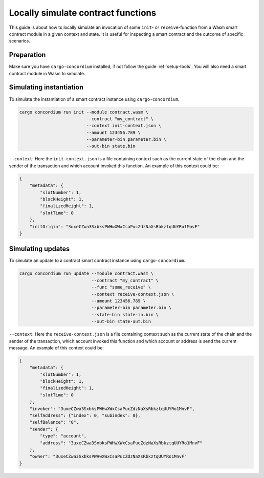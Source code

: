 .. _local-simulate:

===================================
Locally simulate contract functions
===================================

This guide is about how to locally simulate an invocation of some ``init``- or
``receive``-function from a Wasm smart contract module in a given context and
state.
It is useful for inspecting a smart contract and the outcome of specific
scenarios.

.. seealso::

    For a guide on automated unit tests see :ref:`unit-test-contract`.

Preparation
===========

Make sure you have ``cargo-concordium`` installed, if not follow the guide
:ref:`setup-tools`.
You will also need a smart contract module in Wasm to simulate.

.. todo::
    Write the rest, when the schema stuff is in place

Simulating instantiation
========================

To simulate the instantiation of a smart contract instance using
``cargo-concordium``.

.. code-block:: sh

    cargo concordium run init --module contract.wasm \
                              --contract "my_contract" \
                              --context init-context.json \
                              --amount 123456.789 \
                              --parameter-bin parameter.bin \
                              --out-bin state.bin

``--context``: Here the ``init-context.json`` is a file containing context such
as the current state of the chain and the sender of the transaction and which
account invoked this function. An example of this context could be:

.. code-block:: json

    {
        "metadata": {
            "slotNumber": 1,
            "blockHeight": 1,
            "finalizedHeight": 1,
            "slotTime": 0
        },
        "initOrigin": "3uxeCZwa3SxbksPWHwXWxCsaPucZdzNaXsRbkztqUUYRo1MnvF"
    }


Simulating updates
==================

To simulate an update to a contract smart contract instance using
``cargo-concordium``.

.. code-block:: sh

    cargo concordium run update --module contract.wasm \
                                --contract "my_contract" \
                                --func "some_receive" \
                                --context receive-context.json \
                                --amount 123456.789 \
                                --parameter-bin parameter.bin \
                                --state-bin state-in.bin \
                                --out-bin state-out.bin

``--context``: Here the ``receive-context.json`` is a file containing context
such as the current state of the chain and the sender of the transaction, which
account invoked this function and which account or address is send the current
message.
An example of this context could be:

.. code-block:: json

    {
        "metadata": {
            "slotNumber": 1,
            "blockHeight": 1,
            "finalizedHeight": 1,
            "slotTime": 0
        },
        "invoker": "3uxeCZwa3SxbksPWHwXWxCsaPucZdzNaXsRbkztqUUYRo1MnvF",
        "selfAddress": {"index": 0, "subindex": 0},
        "selfBalance": "0",
        "sender": {
            "type": "account",
            "address": "3uxeCZwa3SxbksPWHwXWxCsaPucZdzNaXsRbkztqUUYRo1MnvF"
        },
        "owner": "3uxeCZwa3SxbksPWHwXWxCsaPucZdzNaXsRbkztqUUYRo1MnvF"
    }

